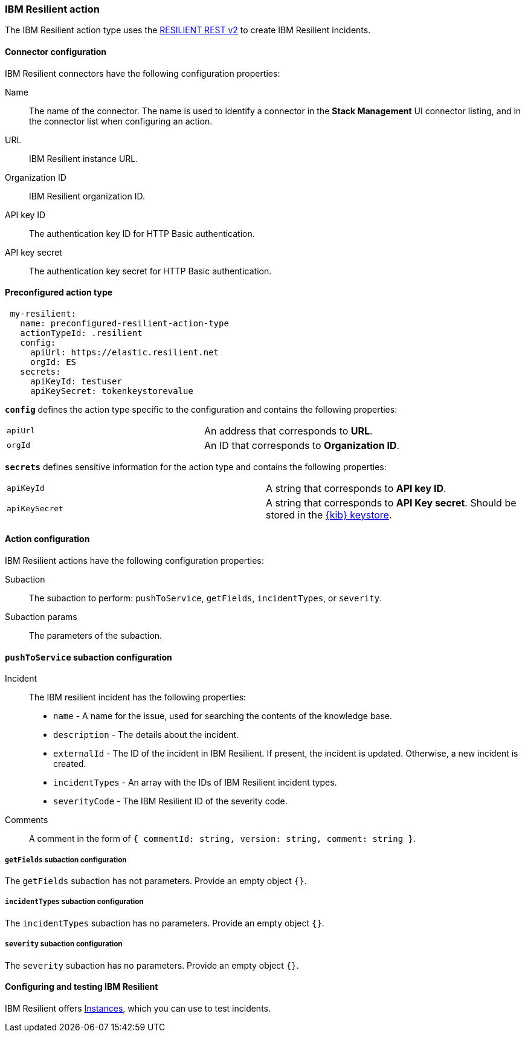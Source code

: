 [role="xpack"]
[[resilient-action-type]]
=== IBM Resilient action

The IBM Resilient action type uses the https://developer.ibm.com/security/resilient/rest/[RESILIENT REST v2] to create IBM Resilient incidents.

[float]
[[resilient-connector-configuration]]
==== Connector configuration

IBM Resilient connectors have the following configuration properties:

Name::      The name of the connector. The name is used to identify a  connector in the **Stack Management** UI connector listing, and in the connector list when configuring an action.
URL::       IBM Resilient instance URL.
Organization ID:: IBM Resilient organization ID.
API key ID::  The authentication key ID for HTTP Basic authentication.
API key secret::  The authentication key secret for HTTP Basic authentication.

[float]
[[Preconfigured-resilient-configuration]]
==== Preconfigured action type

[source,text]
--
 my-resilient:
   name: preconfigured-resilient-action-type
   actionTypeId: .resilient
   config:
     apiUrl: https://elastic.resilient.net
     orgId: ES
   secrets:
     apiKeyId: testuser
     apiKeySecret: tokenkeystorevalue
--

[[resilient-connector-config-properties]]
**`config`** defines the action type specific to the configuration and contains the following properties:

[cols="2*<"]
|===

| `apiUrl`
| An address that corresponds to *URL*.

| `orgId`
| An ID that corresponds to *Organization ID*.

|===

**`secrets`** defines sensitive information for the action type and contains the following properties:

[cols="2*<"]
|===

| `apiKeyId`
| A string that corresponds to *API key ID*.

| `apiKeySecret`
| A string that corresponds to *API Key secret*. Should be stored in the <<creating-keystore, {kib} keystore>>.

|===

[[resilient-action-configuration]]
==== Action configuration

IBM Resilient actions have the following configuration properties:

Subaction::        The subaction to perform: `pushToService`, `getFields`, `incidentTypes`, or `severity`.
Subaction params:: The parameters of the subaction.

==== `pushToService` subaction configuration

Incident:: The IBM resilient incident has the following properties:
* `name` - A name for the issue, used for searching the contents of the knowledge base.
* `description` - The details about the incident.
* `externalId` - The ID of the incident in IBM Resilient. If present, the incident is updated. Otherwise, a new incident is created.
* `incidentTypes` - An array with the IDs of IBM Resilient incident types.
* `severityCode` - The IBM Resilient ID of the severity code.
Comments:: A comment in the form of `{ commentId: string, version: string, comment: string }`.

===== `getFields` subaction configuration

The `getFields` subaction has not parameters. Provide an empty object `{}`.

===== `incidentTypes` subaction configuration

The `incidentTypes` subaction has no parameters. Provide an empty object `{}`.

===== `severity` subaction configuration

The `severity` subaction has no parameters. Provide an empty object `{}`.

[[configuring-resilient]]
==== Configuring and testing IBM Resilient

IBM Resilient offers https://www.ibm.com/security/intelligent-orchestration/resilient[Instances], which you can use to test incidents.

